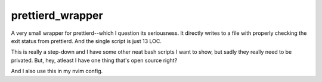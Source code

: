 =================
prettierd_wrapper
=================

A very small wrapper for prettierd--which I question its seriousness. It directly writes to a file with properly checking the exit status from prettierd. And the single script is just 13 LOC.

This is really a step-down and I have some other neat bash scripts I want to show, but sadly they really need to be privated. But, hey, atleast I have one thing that's open source right?

And I also use this in my nvim config.
